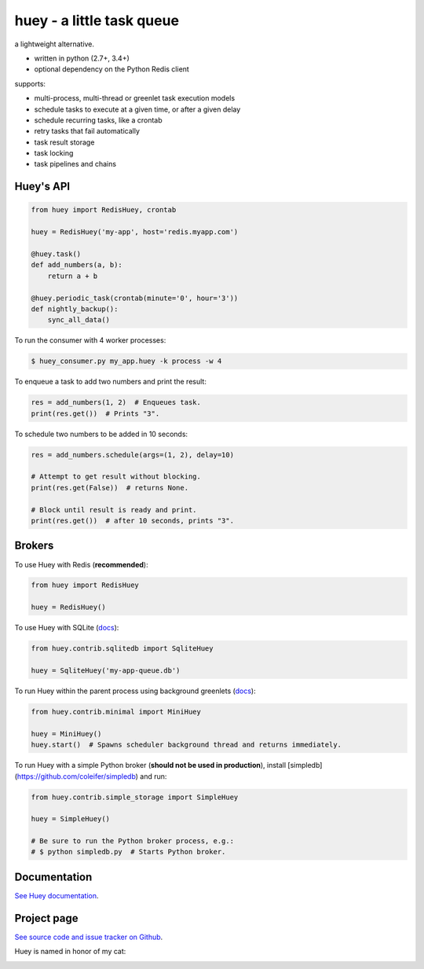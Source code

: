 huey - a little task queue
==========================

.. image:: http://media.charlesleifer.com/blog/photos/huey-logo.png

a lightweight alternative.

* written in python (2.7+, 3.4+)
* optional dependency on the Python Redis client

supports:

* multi-process, multi-thread or greenlet task execution models
* schedule tasks to execute at a given time, or after a given delay
* schedule recurring tasks, like a crontab
* retry tasks that fail automatically
* task result storage
* task locking
* task pipelines and chains

.. image:: http://i.imgur.com/2EpRs.jpg

.. image:: https://api.travis-ci.org/coleifer/huey.svg?branch=master

Huey's API
----------

.. code-block:: python

    from huey import RedisHuey, crontab

    huey = RedisHuey('my-app', host='redis.myapp.com')

    @huey.task()
    def add_numbers(a, b):
        return a + b

    @huey.periodic_task(crontab(minute='0', hour='3'))
    def nightly_backup():
        sync_all_data()

To run the consumer with 4 worker processes:

.. code-block:: console

    $ huey_consumer.py my_app.huey -k process -w 4

To enqueue a task to add two numbers and print the result:

.. code-block:: python

    res = add_numbers(1, 2)  # Enqueues task.
    print(res.get())  # Prints "3".

To schedule two numbers to be added in 10 seconds:

.. code-block:: python

    res = add_numbers.schedule(args=(1, 2), delay=10)

    # Attempt to get result without blocking.
    print(res.get(False))  # returns None.

    # Block until result is ready and print.
    print(res.get())  # after 10 seconds, prints "3".

Brokers
-------

To use Huey with Redis (**recommended**):

.. code-block:: python

    from huey import RedisHuey

    huey = RedisHuey()

To use Huey with SQLite (`docs <http://huey.readthedocs.io/en/latest/contrib.html#sqlite-storage>`_):

.. code-block:: python

    from huey.contrib.sqlitedb import SqliteHuey

    huey = SqliteHuey('my-app-queue.db')

To run Huey within the parent process using background greenlets (`docs <http://huey.readthedocs.io/en/latest/contrib.html#mini-huey>`_):

.. code-block:: python

    from huey.contrib.minimal import MiniHuey

    huey = MiniHuey()
    huey.start()  # Spawns scheduler background thread and returns immediately.

To run Huey with a simple Python broker (**should not be used in production**),
install [simpledb](https://github.com/coleifer/simpledb) and run:

.. code-block:: python

    from huey.contrib.simple_storage import SimpleHuey

    huey = SimpleHuey()

    # Be sure to run the Python broker process, e.g.:
    # $ python simpledb.py  # Starts Python broker.

Documentation
----------------

`See Huey documentation <https://huey.readthedocs.io/>`_.

Project page
---------------

`See source code and issue tracker on Github <https://github.com/coleifer/huey/>`_.

Huey is named in honor of my cat:

.. image:: http://m.charlesleifer.com/t/800x-/blog/photos/p1473037658.76.jpg?key=mD9_qMaKBAuGPi95KzXYqg

